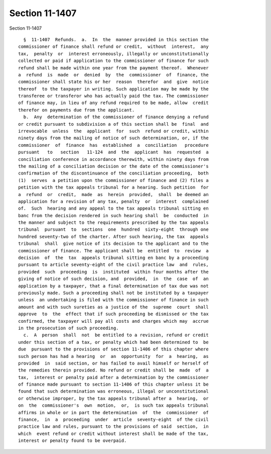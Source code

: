 Section 11-1407
===============

Section 11-1407 ::    
        
     
        §  11-1407  Refunds.  a.  In  the  manner provided in this section the
      commissioner of finance shall refund or credit,  without  interest,  any
      tax,  penalty  or  interest erroneously, illegally or unconstitutionally
      collected or paid if application to the commissioner of finance for such
      refund shall be made within one year from the payment thereof.  Whenever
      a  refund  is  made  or  denied  by  the  commissioner  of  finance, the
      commissioner shall state his or her  reason  therefor  and  give  notice
      thereof  to the taxpayer in writing. Such application may be made by the
      transferee or transferor who has actually paid the tax. The commissioner
      of finance may, in lieu of any refund required to be made, allow  credit
      therefor on payments due from the applicant.
        b.  Any  determination of the commissioner of finance denying a refund
      or credit pursuant to subdivision a of this section shall be  final  and
      irrevocable  unless  the  applicant  for  such  refund or credit, within
      ninety days from the mailing of notice of such determination, or, if the
      commissioner  of  finance  has  established  a  conciliation   procedure
      pursuant   to   section   11-124  and  the  applicant  has  requested  a
      conciliation conference in accordance therewith, within ninety days from
      the mailing of a conciliation decision or the date of the commissioner's
      confirmation of the discontinuance of the conciliation proceeding,  both
      (1)  serves  a petition upon the commissioner of finance and (2) files a
      petition with the tax appeals tribunal for a hearing. Such petition  for
      a  refund  or  credit,  made  as  herein  provided,  shall  be deemed an
      application for a revision of any tax, penalty  or  interest  complained
      of.  Such  hearing and any appeal to the tax appeals tribunal sitting en
      banc from the decision rendered in such hearing shall  be  conducted  in
      the manner and subject to the requirements prescribed by the tax appeals
      tribunal  pursuant  to  sections  one  hundred  sixty-eight  through one
      hundred seventy-two of the charter. After such hearing, the tax  appeals
      tribunal  shall  give notice of its decision to the applicant and to the
      commissioner of finance. The applicant shall be  entitled  to  review  a
      decision  of  the  tax  appeals tribunal sitting en banc by a proceeding
      pursuant to article seventy-eight of the civil practice law  and  rules,
      provided  such  proceeding  is  instituted  within four months after the
      giving of notice of such decision, and  provided,  in  the  case  of  an
      application by a taxpayer, that a final determination of tax due was not
      previously made. Such a proceeding shall not be instituted by a taxpayer
      unless  an undertaking is filed with the commissioner of finance in such
      amount and with such sureties as a justice of the  supreme  court  shall
      approve  to  the  effect that if such proceeding be dismissed or the tax
      confirmed, the taxpayer will pay all costs and charges which may  accrue
      in the prosecution of such proceeding.
        c.  A  person  shall  not  be entitled to a revision, refund or credit
      under this section of a tax, or penalty which had been determined to  be
      due  pursuant to the provisions of section 11-1406 of this chapter where
      such person has had a hearing  or  an  opportunity  for  a  hearing,  as
      provided  in  said section, or has failed to avail himself or herself of
      the remedies therein provided. No refund or credit shall be  made  of  a
      tax,  interest or penalty paid after a determination by the commissioner
      of finance made pursuant to section 11-1406 of this chapter unless it be
      found that such determination was erroneous, illegal or unconstitutional
      or otherwise improper, by the tax appeals tribunal after a  hearing,  or
      on  the  commissioner's  own  motion,  or,  is such tax appeals tribunal
      affirms in whole or in part the determination  of  the  commissioner  of
      finance,  in  a  proceeding  under  article  seventy-eight  of the civil
      practice law and rules, pursuant to the provisions of said  section,  in
      which  event refund or credit without interest shall be made of the tax,
      interest or penalty found to be overpaid.
    
    
    
    
    
    
    